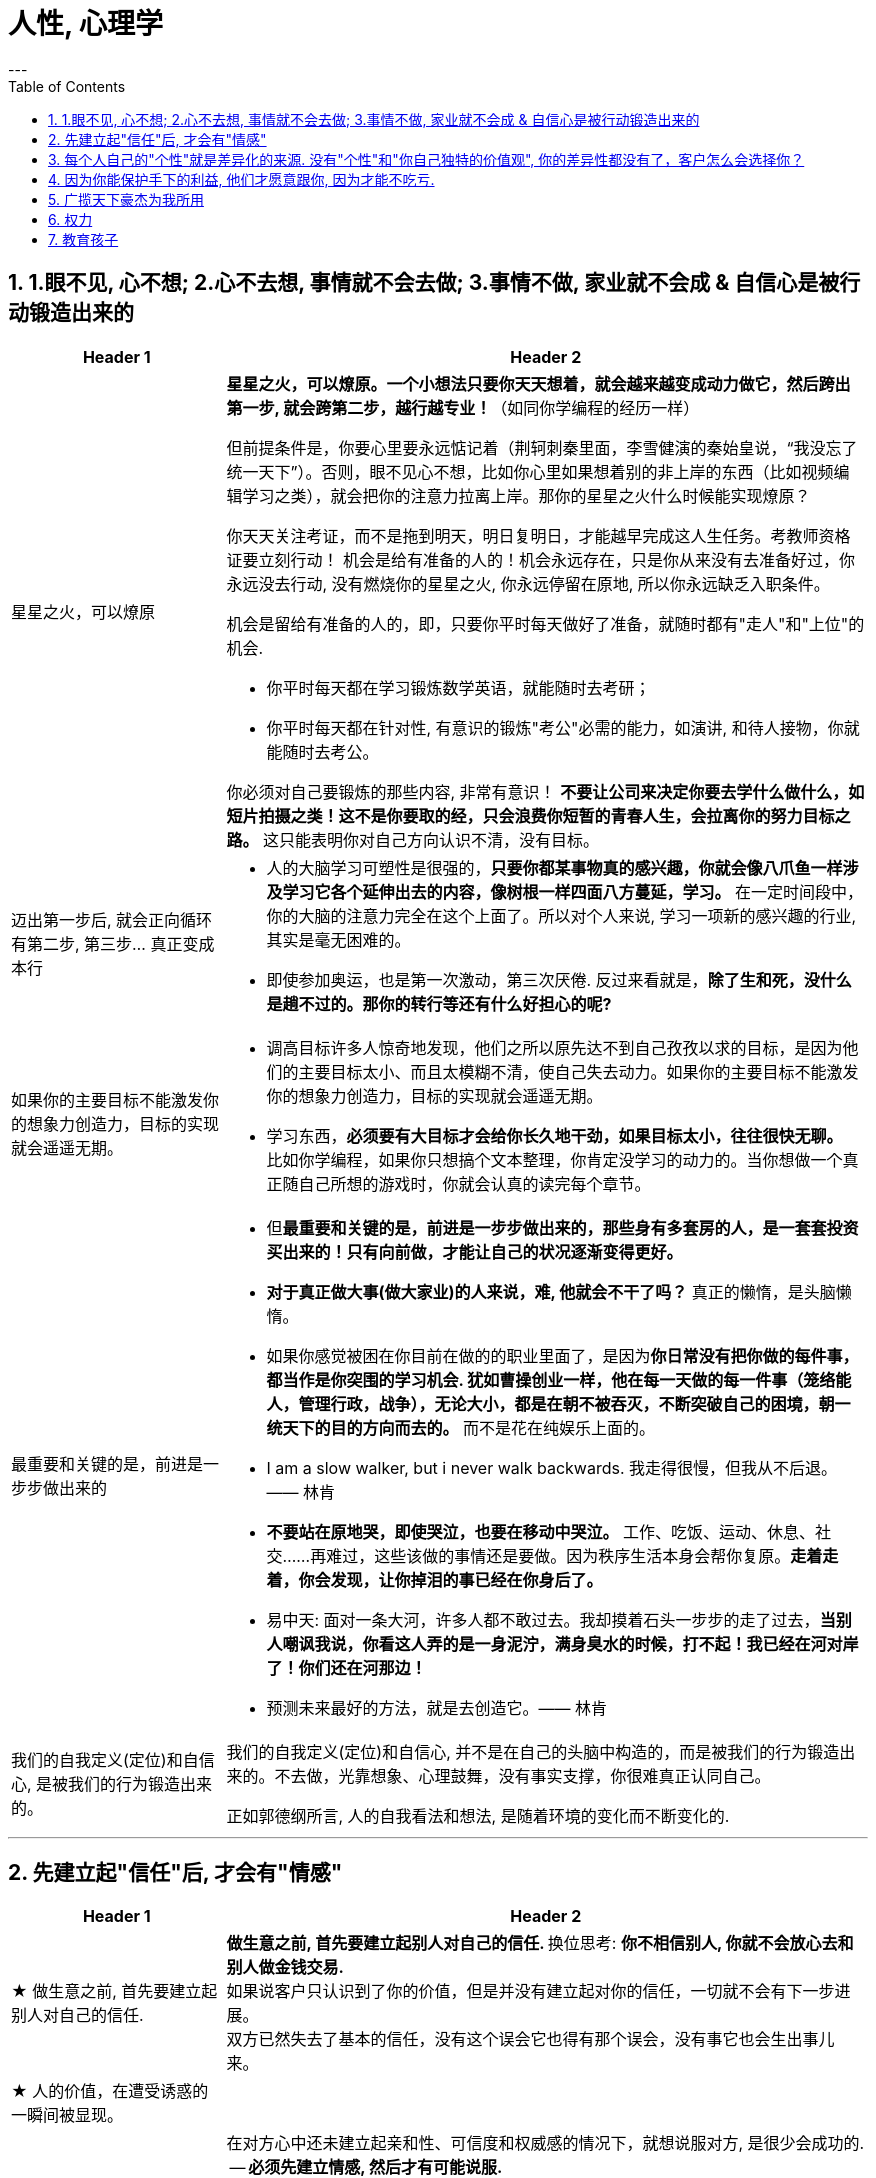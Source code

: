
= 人性, 心理学
:toc: left
:sectnums:
---

== 1.眼不见, 心不想; 2.心不去想, 事情就不会去做; 3.事情不做, 家业就不会成 & 自信心是被行动锻造出来的

[cols="1a,3a"]
|===
|Header 1 |Header 2

|星星之火，可以燎原
|**星星之火，可以燎原。一个小想法只要你天天想着，就会越来越变成动力做它，然后跨出第一步, 就会跨第二步，越行越专业！**（如同你学编程的经历一样）

但前提条件是，你要心里要永远惦记着（荆轲刺秦里面，李雪健演的秦始皇说，“我没忘了统一天下”）。否则，眼不见心不想，比如你心里如果想着别的非上岸的东西（比如视频编辑学习之类），就会把你的注意力拉离上岸。那你的星星之火什么时候能实现燎原？

你天天关注考证，而不是拖到明天，明日复明日，才能越早完成这人生任务。考教师资格证要立刻行动！ 机会是给有准备的人的！机会永远存在，只是你从来没有去准备好过，你永远没去行动, 没有燃烧你的星星之火, 你永远停留在原地, 所以你永远缺乏入职条件。

机会是留给有准备的人的，即，只要你平时每天做好了准备，就随时都有"走人"和"上位"的机会.

- 你平时每天都在学习锻炼数学英语，就能随时去考研；
- 你平时每天都在针对性, 有意识的锻炼"考公"必需的能力，如演讲, 和待人接物，你就能随时去考公。

你必须对自己要锻炼的那些内容, 非常有意识！ **不要让公司来决定你要去学什么做什么，如短片拍摄之类！这不是你要取的经，只会浪费你短暂的青春人生，会拉离你的努力目标之路。**  这只能表明你对自己方向认识不清，没有目标。


|迈出第一步后, 就会正向循环有第二步, 第三步... 真正变成本行
|- 人的大脑学习可塑性是很强的，**只要你都某事物真的感兴趣，你就会像八爪鱼一样涉及学习它各个延伸出去的内容，像树根一样四面八方蔓延，学习。** 在一定时间段中，你的大脑的注意力完全在这个上面了。所以对个人来说, 学习一项新的感兴趣的行业, 其实是毫无困难的。

- 即使参加奥运，也是第一次激动，第三次厌倦. 反过来看就是，**除了生和死，没什么是趟不过的。那你的转行等还有什么好担心的呢?**



|如果你的主要目标不能激发你的想象力创造力，目标的实现就会遥遥无期。
|- 调高目标许多人惊奇地发现，他们之所以原先达不到自己孜孜以求的目标，是因为他们的主要目标太小、而且太模糊不清，使自己失去动力。如果你的主要目标不能激发你的想象力创造力，目标的实现就会遥遥无期。

- 学习东西，*必须要有大目标才会给你长久地干劲，如果目标太小，往往很快无聊。*   +
比如你学编程，如果你只想搞个文本整理，你肯定没学习的动力的。当你想做一个真正随自己所想的游戏时，你就会认真的读完每个章节。


|最重要和关键的是，前进是一步步做出来的
|- 但**最重要和关键的是，前进是一步步做出来的，那些身有多套房的人，是一套套投资买出来的！只有向前做，才能让自己的状况逐渐变得更好。**

- **对于真正做大事(做大家业)的人来说，难, 他就会不干了吗？** 真正的懒惰，是头脑懒惰。

- 如果你感觉被困在你目前在做的的职业里面了，是因为**你日常没有把你做的每件事，都当作是你突围的学习机会. 犹如曹操创业一样，他在每一天做的每一件事（笼络能人，管理行政，战争），无论大小，都是在朝不被吞灭，不断突破自己的困境，朝一统天下的目的方向而去的。** 而不是花在纯娱乐上面的。

- I am a slow walker, but i never walk backwards.
我走得很慢，但我从不后退。—— 林肯

- **不要站在原地哭，即使哭泣，也要在移动中哭泣。**
工作、吃饭、运动、休息、社交……再难过，这些该做的事情还是要做。因为秩序生活本身会帮你复原。**走着走着，你会发现，让你掉泪的事已经在你身后了。**

- 易中天: 面对一条大河，许多人都不敢过去。我却摸着石头一步步的走了过去，**当别人嘲讽我说，你看这人弄的是一身泥泞，满身臭水的时候，打不起！我已经在河对岸了！你们还在河那边！**

- 预测未来最好的方法，就是去创造它。—— 林肯

|我们的自我定义(定位)和自信心, 是被我们的行为锻造出来的。
|我们的自我定义(定位)和自信心, 并不是在自己的头脑中构造的，而是被我们的行为锻造出来的。不去做，光靠想象、心理鼓舞，没有事实支撑，你很难真正认同自己。

正如郭德纲所言, 人的自我看法和想法, 是随着环境的变化而不断变化的.
|===




---


== 先建立起"信任"后, 才会有"情感"


[cols="1a,3a"]
|===
|Header 1 |Header 2

|★ 做生意之前, 首先要建立起别人对自己的信任.
|**做生意之前, 首先要建立起别人对自己的信任. ** 换位思考:  **你不相信别人, 你就不会放心去和别人做金钱交易.** +
如果说客户只认识到了你的价值，但是并没有建立起对你的信任，一切就不会有下一步进展。 +
双方已然失去了基本的信任，没有这个误会它也得有那个误会，没有事它也会生出事儿来。

|★ 人的价值，在遭受诱惑的一瞬间被显现。
|

|必须先建立情感, 然后才有可能说服对方.
|在对方心中还未建立起亲和性、可信度和权威感的情况下，就想说服对方, 是很少会成功的.  -- **必须先建立情感, 然后才有可能说服.  ** +
人与人, 你与陌生人之间的关系, 肯定是从最冷, 最敌意, 再到熟悉亲近的. 所以你生活中遇到陌生人对你恶语相向, 是非常符合这个逻辑的.

某些药，是为别的药服务的，它们被叫作“药引子”；同样，某些沟通，是为了让接下来的沟通更顺畅，这种作为工具的预备性的沟通，可以叫作“工具性沟通”。 +
在开展实际对话之前，我们有很多准备工作要做；在对话从浅水区渐渐迈向深水区的过程中，我们也需要先建立起更深的情感联系, 与基本共识. 即, 步步为进. (即: 郭德纲的"闲白"所起的功能)

**所以, 那些演讲时，上台就急着煽情或者下结论的演讲者, 是不会有效果的.**

|人性管理更具有稳定性。而不像技术那样迭代极快，积累的经验很快就会过时无用。
|作为历史长河中的一条连贯到未来的线，技术是永远在发展的，这决定了你有限的生命，不可能解决所有的技术问题。所以你只能占据这条无限的发展线上的一段时间，掌握住一段技术前沿，然后把技术交接给后来人。(任何一个奥运冠军退役,  但体育技术却不会停下脚步.)

你去哪呢？ 管理岗位。因为人性是自古不变的，更具有稳定性。历史书中的人性故事，对现在也是有启迪的。所积累的管人经验能用到老。而不像技术那样迭代极快，积累的经验很快就会过时无用。
|===


---

== 每个人自己的"个性"就是差异化的来源. 没有"个性"和"你自己独特的价值观", 你的差异性都没有了，客户怎么会选择你？


[cols="1a,3a"]
|===
|Header 1 |Header 2

|★ 话语权即政治， 表达出的话语即政治. 是你很重要的权力！
|我的看法未必对别人有影响, 但对自己却很重要。这表达了你自己的价值排序, 好恶、爱憎，等等。 +
“那是他的价值观，我说的是我的！” +
*这一类问题往往并没有谁对谁错，关键要逻辑自洽.*


|★ 世上没有绝对唯的一定义, 定义内容是人赋予的, 每个人都有自己的定义
|智慧是一种善于明察秋毫的能力，因此对同一概念的多种定义, 即是一种更好的观察细微差别的方法 (**对任何一个概念, 世上没有绝对唯的一定义, 定义内容是人赋予的, 每个人都有自己的定义**)。真正的智慧是把握合适的分寸而不是简单地谈论对与错。


|在公共舆论上, 少数人密集持有的观点, 能够抵消大量冷漠的人的观点（会叫的孩子有奶吃）。
|当公众未能对一些事物提出观点时，这些“无所谓”(没发出声音, 沉默)（不管是主动的还是被迫的）的观点,  缺乏激情，不密集，就不能够影响政治家。因此, “炙热”的观点在任何时候都能击败“温和”的观点。 +
在许多问题上，普通大众因为缺乏相关知识, 或缺乏明确的意见，这时,  少数人的密集关心，就可能会主导民意测验的结果。 +
所以, 所谓的“公共”舆论，只不是一个小团体的观点, 而不代表大众的想法.


|★ 人最怕的是没有个性。你的差异性都没有了，客户怎么会选择你？
|人最怕的是没有个性。 *没有个性，你就只能做别人的影子或者传声筒。都不用说你的优势在哪里了，你的差异性都没有了，客户怎么会选择你？* 我们要让客户知道我们的独特，这一点非常重要。成功就是成为你想成为的人。

你自己, 在家人, 朋友中, 也永远不可被别人替代. 你永远是你. 对他们来说是独一无二的你. +
*人是一个“活”的东西，有变化性，因此没有任何人能定义你！说死你.*

- 你给我留下了非常深刻、非常良好的印象，虽然具体细节我忘记了，但我记住了你。

- 做到人人都尊重你，远远比单纯的喜欢更重要。因为**敌人可以不喜欢我，但是优秀的敌人会尊重我，他们尊重我的原因来自我的人格与才智。** "喜欢"可能是情感的，而"尊重"却是理智的。（裔锦声）

- 遇到比你有钱的人，请不要自动的卑躬屈膝，除非…他有要把他的钱给你… 而**通常有钱人，并不会把钱送给随便就对他们卑躬屈膝的人。**

- 把话用你有感觉的方式讲出来，不要依赖名人讲话的套路，即使不流畅、多费字句，都没关系的。   +
**电视上每个主持人，如果都只是拷贝其他之前的主持人的讲话的方式，哪里会有这么多各式各样的主持风格来？**大家都长一个样子，分不出谁是谁了。

- *同质化艺人过多，会降低每一个偶像的不可替代性*，最终导致粉丝社群的黏性下降，缩短每一个偶像产品的变现周期。

- （**所以“设计师主不有自己的风格？“你只会变成可无缝替换的标准件螺丝！**自我阉割。这句话完全是站在资本方立场做出的，对资方有利，而不利于设计师本人）

- *如果是千篇一律的作品，有什么必要存在？总是要有点不一样的内容.*



|这些路不是用来局限住你的，而只意味着提供你一些选择的途径. 没有创新精神的人永远也只能是一个执行者。
|- 事情都是人做出来的，规则（不管是公司的，还是国家的）都是人制定的，只要是人制定的，就必然是依附于某一事件段（特定时期）与特定场合的。**只要是人制定的、做出来的，就一定是有漏洞的（不完善的）、可以改进的。(否则, 人类社会中的一切就不会再发展.)** 世界上没有绝对的东西，也就意味着人在对待规则的限制、在对待事情的把握，与人的交道上，是可以自己用各种手段来更灵活多变、有效地达成目的的。 +
+
世界本无路，走的人多了，也就成了路。重要的是，*这些路不是用来局限住你的，而只意味着提供你一些选择的途径*（你有特立独行的自己的道路）。+
+
**所有伟大的真理开始都离经叛道。**权威的思想将它的某些力量赋予敢于向它挑战的人。**没有创新精神的人永远也只能是一个执行者。** +
+
敢于为前辈之不敢为。所有的事都是做出来的.

---

- **“理在事中”，能成事就是有理。世事往往是“以迂为直”。如果两点之间的直线阻力却最大，那么这根直线，其实是最远的路径。** +
-> 所谓效率 (投资回报率)，就是抛弃笨拙的方法，用我们知道的最好方法去工作。 +
-> 在“我是对的”和“有效果”之间，你必须做一个选择。你认为的好坏，和你的婚姻关系相比较，哪个更重要？

|===

---

== 因为你能保护手下的利益, 他们才愿意跟你, 因为才能不吃亏.

[cols="1a,3a"]
|===
|Header 1 |Header 2

|一个能保护自身权益的人，就一定有能力保护公司所有手下人的权益
|- 他们替我加薪的主要原因, 是因为我能“舍命”保护自己的权益。“*一个能保护自身权益的人，就一定能保护公司的权益。因为你是一个不会向生活和障碍妥协的人.*" +
因为你能保护手下的利益, 他们愿意跟你, 才能不吃亏. ( 想象中国历史上的军阀节度使)

---

- 将要赚到的钱应该如何分给各级参与者，让更多人能把他的资源投入到你的事业中, 来帮你 (连同他一起)做大. +
他第一次挣了100万，分出80%给手下人，结果，大家一努力，第二次挣回来就是1000万！即使他这次把90%分给大家，自己拿到的也足有100万。等到第三次的时候，大家打下的江山可能就是1个亿。


|不要让他人形成对你不该有的条件反射. 不要让他在他的头脑中形成你不希望的负面经验：你软弱可欺。
|- 如果别人对你没有善意，你就要做出反击.（*不要让他在他的头脑中形成你不希望的负面经验：你软弱可欺。不要让他人形成对你不该有的条件反射*）。 +
你应该学会为自己的权利而战，如果你做不到，你一生都将只是一个懦夫，被世界上那些恃强凌弱的人推来搡去。

- Don't give them the satisfaction of being insulted.   +
不要让他们从侮辱你中得到成就感.


|有的人总是白干活, 你不仅会失掉你应得的钱，还会贬低自己在别人眼中的价值。
|不要对自己提出提高薪水的要求感到愧疚：最让我厌烦的事情之一，就是有的人总是白干活。 *不要把自己白白捐献出去，否则，你不仅会失掉你应得的钱，还会贬低自己在别人眼中的价值。*

你最低所需要的, 不等于你的价值。在研究生时，我一年12,000美元也活得很不错。可是，我会因为生存只需要12,000美元, 就只要求拿这么多的薪水吗？ *如果你只想着你需要的程度（维持最低生活的），你永远也不会得到你所值的（与你价值相符的）。*


|★ 追取晋升, 这恰恰是一个人雄心的反映
|通过各种手段(与高管有联系)获得上升(晋升)没什么不好意思的,  *这恰恰是一个人雄心的反映, 当前的低下"现状"不匹配自己的真正能力!*

---

- 要是我不主动去做这件事，他们可能永远也不会给我这个机会。(你必须主动提出转岗!)

我整天坐在自己的工作隔间里，勤勤恳恳地跟踪着订票动向。全都是数据分析，我被同事们誉为“微软Excel女王”。这就是我为什么去要读研究生吗？为了以漂亮的电子数据表格而闻名吗？我都干了些什么工作？我是个喜爱与人打交道的人，我渴望直接为客户服务，提高相关的技能，可是我几乎没有机会离开自己的办公桌。

我的经理提到了美伦旅游公司的一项要求，我的大脑开始迅速运转。我离开电脑屏幕，到客户面前露脸的机会来了。

随后，在一次与我的老板面对面会谈的时候，我告诉他我想跟美伦旅游公司谈一谈，了解一下他们对应用软件的要求，看我们萨柏瑞公司能否在预算内开发出来。我告诉他我不愿意萨柏瑞公司失去这么一个大好的收益机会（注意这种巧妙的说话方式，把公司的利益放在首位），我会把这份工作当作我目前工作职责的一部分。老板说那当然好，有什么不可呢？

我主动去研究新产品, 而且不要求额外的费用。我无偿做这项工作，不过这是短期的，因为我看到了长期的回报。我也感觉到，这是我表现自己非数字密集运算才能的难得机会。毕竟，*没有人知道我具有跟客户打交道的能力，要是我不主动去做这件事，他们可能永远也不会给我这个机会。*

我给客户打电话、面谈了解技术上的规格和要求。我撰写业务计划、制定成本收益分析和收入模式，还将其呈给了高管层以取得批准。

我的努力为公司带来了收益，也为我带来了好处：萨柏瑞公司批准了这个方案，开发了那项产品，我被提拔为产品经理。我埋首于Excel表格的时代结束了。

你在讲出自己想要的工作调整的时候，无论是重新安排还是工作时间变动，**都要强调这对你的雇主会有什么影响，而不是对你自己。不要说“我需要”，或者“我想”，要在老板还没有来得及说出他们关心的问题之前，就打消他们的顾虑**：工作调整会损害到你的业绩吗？会给公司增加成本吗？你负责的客户和业务会受到损失吗？



|★ “面子”这种东西就不是靠别人“给”，而是靠自己“挣”的!
|
|===



---


== 广揽天下豪杰为我所用

[cols="1a,3a"]
|===
|Header 1 |Header 2

|跟更成功的人合作, 学习高人的思维模式
|- 一个人要成功。有几个方法： +
① 他必须帮成功者工作(是敲门砖)。 +
② 当他们开始成功的时候，也开始跟更成功的人合作(学习高人的思维模式)。 +
③ 当你越来越成功的时候，要找成功者来帮你工作(曹操广揽天下人才和英雄)。你为什么能赚10万美金？原因有三个。你的习惯、你所交的朋友、你核心圈的人。

- *你做的是啥，来的就是啥人。*   +
你做什么层次的事情和事业, 就会交接到什么层次的人. (想想曹操)

- 在道路上寻找战友，而不是拉朋友陪你上路。   +
Distance doesn't separate people,Silence does!


|要像政治家一样拉拢合作, 而非控制.
|你开公司不能想着要“驾驭”人才，**特别NB 的人才，也不会让你“驾驭”的。**所以要像政治家一样拉拢合作, 而非控制. (曹操与豪族的合作借力关系)

|===


---

== 权力

[cols="1a,3a"]
|===
|Header 1 |Header 2

|★ 什么样的人更容易获得权力呢？答案是：外向的人。四种上位手段, 都有一个共同的核心点：找到合适的人(能支持你, 帮你上位的人)，影响他。与“高权力”关系最强的，是"政治行为"(广揽天下英雄来抬己) 和"获取个人声望行为"。
|美国加州大学伯克利分校的心理学教授卡梅隆·安德森（Cameron Anderson）等人就在《美国国家科学院院刊》（PNAS）上发表了一篇论文，讨论了“坏人”和“权力”的关系.

先要定义什么是“坏”，什么是“权力”?

- 安德森等人采用大五人格, “宜人性”越低，就越“坏”。
- “权力”的衡量并不是看职位的高低, 因为职位不代表真正权力. 所以，作者测量了一个人在控制下属、操纵他人、影响决策等方面的得分.

以前, 研究者的方法是测一下受试者“坏不坏”，然后测一下“有没有权力”，再看两者之间有没有关系。但是，这种方法分不清人们是因为够坏才获得权力，还是有了权力才变坏的。

这次的研究, 从1999年跟踪到2008年.  最终收集了457人的权力指数。

得出的结果是：坏不坏跟能不能获得权力没关系。无论你是自私冷漠的坏人，还是无私热情的好人，都不会帮你获得权力。

那么什么样的人更容易获得权力呢？答案是：外向的人。
数据显示，那些在大五人格“外倾性”维度上得分更高的人，未来更容易获得权力。

获得权力, 上位有四种手段 :

1. (支配—攻击行为) : 拳头大的, 有理 ---- 这是许多动物遵循的规律。

2. (政治行为) : 权力是政治的主题，核心就是“打天下的时候人多，分天下的时候人少”。美国政治学家梅斯奎塔指出，**谁能抓住核心支持者，谁就能掌握权力。** 隋末李渊得到了关陇贵族的支持，才有了后面的盛唐。

3. (公共行为):  **“欲取先予”, “互惠原则”: 在获取权力之前，先施惠以获得别人的信任和认可。** 不管是“仁义君子”刘备、还是“散财童子”宋江，不论是真君子也好，伪君子也罢，总之都获得了权力。

4. **(声望行为) : 获取自己的声望. ** 鸫鹛这种鸟有个特性，声望最高的大首领会给小鸟喂食、给大家放哨，如果有其他鸟想代替大首领放哨，大首领就会攻击它。 **说白了就是争夺“为人民服务”的机会。对应到人类社会，如果你有能力，而这种能力又能给大家带来帮助，给自己带来声望，就更容易获得权力。**

**这四种手段都有一个共同的核心：找到合适的人(能支持你, 帮你上位的人)，影响他。**

用暴力让人害怕也好，收买人心也好,  积累自己的声望让人尊敬也好，**本质都是在"影响他人"。** 那么, 这四种手段跟“外倾性”有什么关系?

研究者发现，**与“高权力”关系最强的，是"政治行为"和"声望行为"。**
同时，那些比较“坏”的人, 更容易做出“支配—攻击行为”，但是很少做“政治行为”、“公共行为”、“声望行为”。
**而外向的人，更容易做出以上四种行为**。

也就是说，“坏人”更容易通过支配、攻击别人帮助自己获得权力，但是很少为人民服务，不在意自己的声望，这便阻碍了他们获得权力。两者抵消，优势就没了。
而外向的人，虽然也会做出支配攻击行为，但是也善于处理关系，所以更容易成功当领导。


|
|

|===


---

== 教育孩子

[cols="1a,3a"]
|===
|Header 1 |Header 2

|★ 你是否在很多情况下，担心其他事物，其程度要超过对自己或孩子成长及情感关系的重视？
|



|美国幼儿园给家长的备忘录
|这是一份《美国幼儿园给家长的备忘录》是老师以孩子的口吻，提醒父母对待孩子时的注意事项。

1.  *别溺爱我。我很清楚地知道，我不应该得到每一样我所要求的东西，我哭闹不休其实只是在试探你。*
2. 别害怕对我保持公正的态度，这样反倒让我有安全感。

3. 别让我养成坏习惯。在年幼的此刻，我得依靠你来判断好坏和对错。
4. *别让我觉得自己比实际的我还渺小*，这只会让我假装出一副和我实际年龄不符的傻样。

5. 可能的话尽量不要在人前纠正我的错误，我会感到很没面子，进而和你作对。你私下提醒效果会更好。
6. *别让我觉得犯了错误就像犯了罪*，它会消弱我对人生的希望。

7. 当我说“我恨你”的时候别往心里去。我恨的绝对不是你，我恨的是你加在我身上的那些压力。（对事不对人）
8. 别过度保护我，怕我无法接受某些“后果”。很多时候，我需要经由痛苦的经历来学习。

9. 别太在意我的小病痛。有时，我只是想得到你的关注而已。
10. 别对我唠叨不休，否则我会装聋作哑。

11. *别在匆忙中对我许诺。当你不能信守诺言时，我会难过，也会看轻你以后的许诺。*
12. 我现在还不能把事情解释的很清楚（表达能力），虽然有时我看起来挺聪明的。

13. 别太指望我的诚实，我很容易因为害怕而撒谎。
14. 请别在管教原则上前后不一，这样会让我疑惑，进而失去对你的信任。

15. *当我问你问题的时候，请别敷衍我或者拒绝我，否则我将停止发问，转向别处寻求答案。*
16. 我害怕的时候，不要觉得我很傻很可笑，如果你试着去了解，便会发现我当时有多恐惧

17. 别对我暗示你永远正确、无懈可击，当我发现你并非如此的时候，那对我将是一个多么大的打击。
18. 别以为向我道歉是没有尊严的事。一个诚实的道歉，会让我和你更接近，更尊重你，感觉更温暖

19. 别忘记我喜欢亲自尝试，而不是被你告知结果。
20. 别忘了我很快就会长大。对你来说，和我一起成长是很不容易的事，但请你尝试一下吧。


|
|

|===


---
